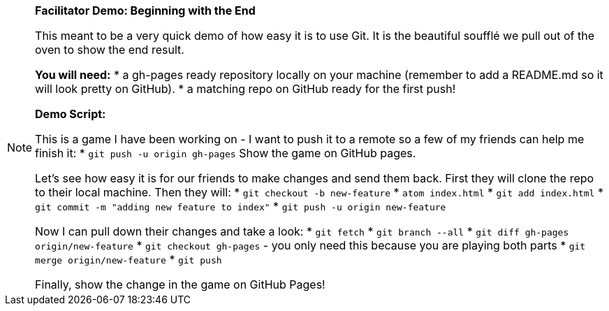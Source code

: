 [NOTE]
====
*Facilitator Demo: Beginning with the End*

This meant to be a very quick demo of how easy it is to use Git. It is the beautiful soufflé we pull out of the oven to show the end result.

*You will need:*
* a gh-pages ready repository locally on your machine (remember to add a README.md so it will look pretty on GitHub).
* a matching repo on GitHub ready for the first push!

*Demo Script:*

This is a game I have been working on - I want to push it to a remote so a few of my friends can help me finish it:
* `git push -u origin gh-pages`
Show the game on GitHub pages.

Let's see how easy it is for our friends to make changes and send them back. First they will clone the repo to their local machine. Then they will:
* `git checkout -b new-feature`
* `atom index.html`
* `git add index.html`
* `git commit -m "adding new feature to index"`
* `git push -u origin new-feature`

Now I can pull down their changes and take a look:
* `git fetch`
* `git branch --all`
* `git diff gh-pages origin/new-feature`
* `git checkout gh-pages` - you only need this because you are playing both parts
* `git merge origin/new-feature`
* `git push`

Finally, show the change in the game on GitHub Pages!
====
